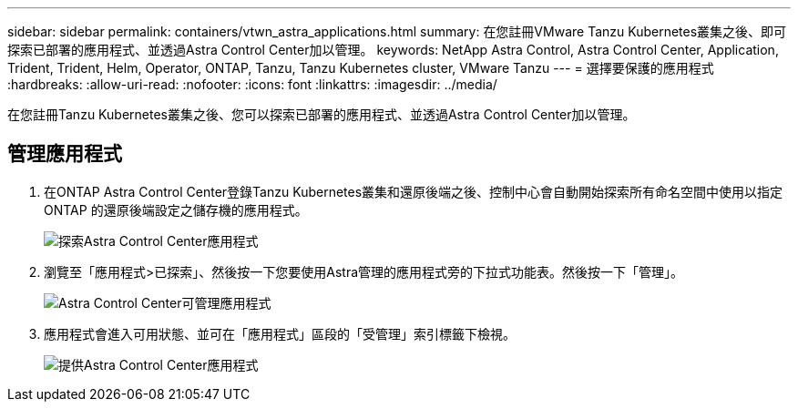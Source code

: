 ---
sidebar: sidebar 
permalink: containers/vtwn_astra_applications.html 
summary: 在您註冊VMware Tanzu Kubernetes叢集之後、即可探索已部署的應用程式、並透過Astra Control Center加以管理。 
keywords: NetApp Astra Control, Astra Control Center, Application, Trident, Trident, Helm, Operator, ONTAP, Tanzu, Tanzu Kubernetes cluster, VMware Tanzu 
---
= 選擇要保護的應用程式
:hardbreaks:
:allow-uri-read: 
:nofooter: 
:icons: font
:linkattrs: 
:imagesdir: ../media/


[role="lead"]
在您註冊Tanzu Kubernetes叢集之後、您可以探索已部署的應用程式、並透過Astra Control Center加以管理。



== 管理應用程式

. 在ONTAP Astra Control Center登錄Tanzu Kubernetes叢集和還原後端之後、控制中心會自動開始探索所有命名空間中使用以指定ONTAP 的還原後端設定之儲存機的應用程式。
+
image:vtwn_image15.jpg["探索Astra Control Center應用程式"]

. 瀏覽至「應用程式>已探索」、然後按一下您要使用Astra管理的應用程式旁的下拉式功能表。然後按一下「管理」。
+
image:vtwn_image16.jpg["Astra Control Center可管理應用程式"]

. 應用程式會進入可用狀態、並可在「應用程式」區段的「受管理」索引標籤下檢視。
+
image:vtwn_image17.jpg["提供Astra Control Center應用程式"]


